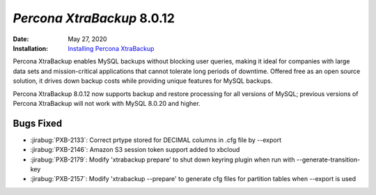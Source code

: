 .. _PXB-8.0.12:

================================================================================
*Percona XtraBackup* 8.0.12
================================================================================

:Date: May 27, 2020
:Installation: `Installing Percona XtraBackup <https://www.percona.com/doc/percona-xtrabackup/8.0/installation.html>`_

Percona XtraBackup enables MySQL backups without blocking user queries, making it ideal
for companies with large data sets and mission-critical applications that cannot tolerate
long periods of downtime. Offered free as an open source solution, it drives down backup
costs while providing unique features for MySQL backups.

Percona XtraBackup 8.0.12 now supports backup and restore processing for all versions of MySQL; previous versions of Percona XtraBackup will not work with MySQL 8.0.20 and higher.

Bugs Fixed
================================================================================

* :jirabug:`PXB-2133`: Correct prtype stored for DECIMAL columns in .cfg file by --export
* :jirabug:`PXB-2146`: Amazon S3 session token support added to xbcloud
* :jirabug:`PXB-2179`: Modify 'xtrabackup prepare' to shut down keyring plugin when run with --generate-transition-key
* :jirabug:`PXB-2157`: Modify 'xtrabackup --prepare' to generate cfg files for partition tables when --export is used



